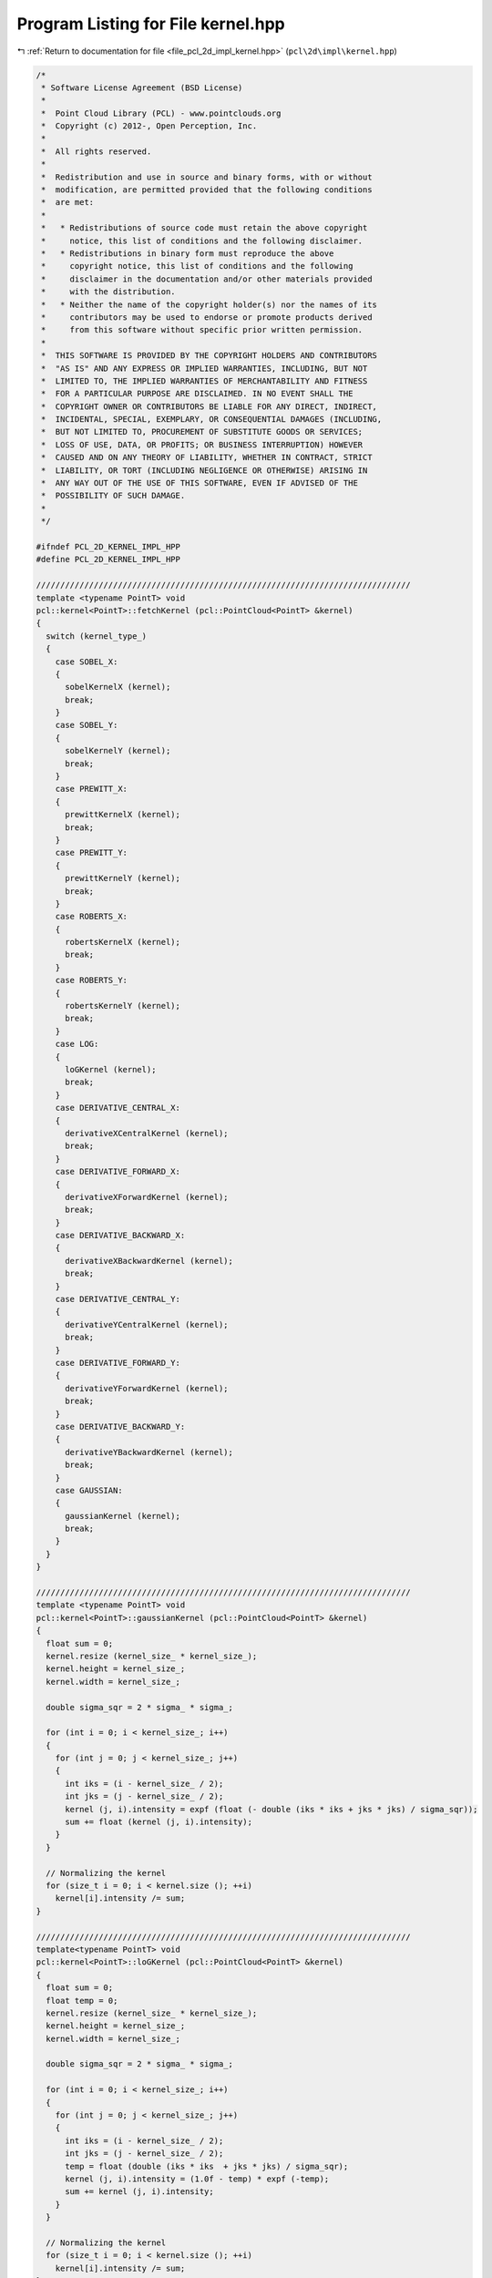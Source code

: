 
.. _program_listing_file_pcl_2d_impl_kernel.hpp:

Program Listing for File kernel.hpp
===================================

|exhale_lsh| :ref:`Return to documentation for file <file_pcl_2d_impl_kernel.hpp>` (``pcl\2d\impl\kernel.hpp``)

.. |exhale_lsh| unicode:: U+021B0 .. UPWARDS ARROW WITH TIP LEFTWARDS

.. code-block:: cpp

   /*
    * Software License Agreement (BSD License)
    *
    *  Point Cloud Library (PCL) - www.pointclouds.org
    *  Copyright (c) 2012-, Open Perception, Inc.
    *
    *  All rights reserved.
    *
    *  Redistribution and use in source and binary forms, with or without
    *  modification, are permitted provided that the following conditions
    *  are met:
    *
    *   * Redistributions of source code must retain the above copyright
    *     notice, this list of conditions and the following disclaimer.
    *   * Redistributions in binary form must reproduce the above
    *     copyright notice, this list of conditions and the following
    *     disclaimer in the documentation and/or other materials provided
    *     with the distribution.
    *   * Neither the name of the copyright holder(s) nor the names of its
    *     contributors may be used to endorse or promote products derived
    *     from this software without specific prior written permission.
    *
    *  THIS SOFTWARE IS PROVIDED BY THE COPYRIGHT HOLDERS AND CONTRIBUTORS
    *  "AS IS" AND ANY EXPRESS OR IMPLIED WARRANTIES, INCLUDING, BUT NOT
    *  LIMITED TO, THE IMPLIED WARRANTIES OF MERCHANTABILITY AND FITNESS
    *  FOR A PARTICULAR PURPOSE ARE DISCLAIMED. IN NO EVENT SHALL THE
    *  COPYRIGHT OWNER OR CONTRIBUTORS BE LIABLE FOR ANY DIRECT, INDIRECT,
    *  INCIDENTAL, SPECIAL, EXEMPLARY, OR CONSEQUENTIAL DAMAGES (INCLUDING,
    *  BUT NOT LIMITED TO, PROCUREMENT OF SUBSTITUTE GOODS OR SERVICES;
    *  LOSS OF USE, DATA, OR PROFITS; OR BUSINESS INTERRUPTION) HOWEVER
    *  CAUSED AND ON ANY THEORY OF LIABILITY, WHETHER IN CONTRACT, STRICT
    *  LIABILITY, OR TORT (INCLUDING NEGLIGENCE OR OTHERWISE) ARISING IN
    *  ANY WAY OUT OF THE USE OF THIS SOFTWARE, EVEN IF ADVISED OF THE
    *  POSSIBILITY OF SUCH DAMAGE.
    *
    */
   
   #ifndef PCL_2D_KERNEL_IMPL_HPP
   #define PCL_2D_KERNEL_IMPL_HPP
   
   //////////////////////////////////////////////////////////////////////////////
   template <typename PointT> void
   pcl::kernel<PointT>::fetchKernel (pcl::PointCloud<PointT> &kernel)
   {
     switch (kernel_type_)
     {
       case SOBEL_X:
       {
         sobelKernelX (kernel);
         break;
       }
       case SOBEL_Y:
       {
         sobelKernelY (kernel);
         break;
       }
       case PREWITT_X:
       {
         prewittKernelX (kernel);
         break;
       }
       case PREWITT_Y:
       {
         prewittKernelY (kernel);
         break;
       }
       case ROBERTS_X:
       {
         robertsKernelX (kernel);
         break;
       }
       case ROBERTS_Y:
       {
         robertsKernelY (kernel);
         break;
       }
       case LOG:
       {
         loGKernel (kernel);
         break;
       }
       case DERIVATIVE_CENTRAL_X:
       {
         derivativeXCentralKernel (kernel);
         break;
       }
       case DERIVATIVE_FORWARD_X:
       {
         derivativeXForwardKernel (kernel);
         break;
       }
       case DERIVATIVE_BACKWARD_X:
       {
         derivativeXBackwardKernel (kernel);
         break;
       }
       case DERIVATIVE_CENTRAL_Y:
       {
         derivativeYCentralKernel (kernel);
         break;
       }
       case DERIVATIVE_FORWARD_Y:
       {
         derivativeYForwardKernel (kernel);
         break;
       }
       case DERIVATIVE_BACKWARD_Y:
       {
         derivativeYBackwardKernel (kernel);
         break;
       }
       case GAUSSIAN:
       {
         gaussianKernel (kernel);
         break;
       }
     }
   }
   
   //////////////////////////////////////////////////////////////////////////////
   template <typename PointT> void
   pcl::kernel<PointT>::gaussianKernel (pcl::PointCloud<PointT> &kernel)
   {
     float sum = 0;
     kernel.resize (kernel_size_ * kernel_size_);
     kernel.height = kernel_size_;
     kernel.width = kernel_size_;
   
     double sigma_sqr = 2 * sigma_ * sigma_;
   
     for (int i = 0; i < kernel_size_; i++)
     {
       for (int j = 0; j < kernel_size_; j++)
       {
         int iks = (i - kernel_size_ / 2);
         int jks = (j - kernel_size_ / 2);
         kernel (j, i).intensity = expf (float (- double (iks * iks + jks * jks) / sigma_sqr));
         sum += float (kernel (j, i).intensity);
       }
     }
   
     // Normalizing the kernel
     for (size_t i = 0; i < kernel.size (); ++i)
       kernel[i].intensity /= sum;
   }
   
   //////////////////////////////////////////////////////////////////////////////
   template<typename PointT> void
   pcl::kernel<PointT>::loGKernel (pcl::PointCloud<PointT> &kernel)
   {
     float sum = 0;
     float temp = 0;
     kernel.resize (kernel_size_ * kernel_size_);
     kernel.height = kernel_size_;
     kernel.width = kernel_size_;
   
     double sigma_sqr = 2 * sigma_ * sigma_;
     
     for (int i = 0; i < kernel_size_; i++)
     {
       for (int j = 0; j < kernel_size_; j++)
       {
         int iks = (i - kernel_size_ / 2); 
         int jks = (j - kernel_size_ / 2); 
         temp = float (double (iks * iks  + jks * jks) / sigma_sqr);
         kernel (j, i).intensity = (1.0f - temp) * expf (-temp);
         sum += kernel (j, i).intensity;
       }
     }
   
     // Normalizing the kernel
     for (size_t i = 0; i < kernel.size (); ++i)
       kernel[i].intensity /= sum;
   }
   
   //////////////////////////////////////////////////////////////////////////////
   template <typename PointT> void
   pcl::kernel<PointT>::sobelKernelX (pcl::PointCloud<PointT> &kernel)
   {
     kernel.resize (9);
     kernel.height = 3;
     kernel.width = 3;
     kernel (0, 0).intensity = -1; kernel (1, 0).intensity = 0; kernel (2, 0).intensity = 1;
     kernel (0, 1).intensity = -2; kernel (1, 1).intensity = 0; kernel (2, 1).intensity = 2;
     kernel (0, 2).intensity = -1; kernel (1, 2).intensity = 0; kernel (2, 2).intensity = 1;
   }
   
   //////////////////////////////////////////////////////////////////////////////
   template <typename PointT> void
   pcl::kernel<PointT>::prewittKernelX (pcl::PointCloud<PointT> &kernel)
   {
     kernel.resize (9);
     kernel.height = 3;
     kernel.width = 3;
     kernel (0, 0).intensity = -1; kernel (1, 0).intensity = 0; kernel (2, 0).intensity = 1;
     kernel (0, 1).intensity = -1; kernel (1, 1).intensity = 0; kernel (2, 1).intensity = 1;
     kernel (0, 2).intensity = -1; kernel (1, 2).intensity = 0; kernel (2, 2).intensity = 1;
   }
   
   //////////////////////////////////////////////////////////////////////////////
   template <typename PointT> void
   pcl::kernel<PointT>::robertsKernelX (pcl::PointCloud<PointT> &kernel)
   {
     kernel.resize (4);
     kernel.height = 2;
     kernel.width = 2;
     kernel (0, 0).intensity = 1; kernel (1, 0).intensity = 0;
     kernel (0, 1).intensity = 0; kernel (1, 1).intensity = -1;
   }
   
   //////////////////////////////////////////////////////////////////////////////
   template <typename PointT> void
   pcl::kernel<PointT>::sobelKernelY (pcl::PointCloud<PointT> &kernel)
   {
     kernel.resize (9);
     kernel.height = 3;
     kernel.width = 3;
     kernel (0, 0).intensity = -1; kernel (1, 0).intensity = -2; kernel (2, 0).intensity = -1;
     kernel (0, 1).intensity = 0; kernel (1, 1).intensity = 0; kernel (2, 1).intensity = 0;
     kernel (0, 2).intensity = 1; kernel (1, 2).intensity = 2; kernel (2, 2).intensity = 1;
   }
   
   //////////////////////////////////////////////////////////////////////////////
   template <typename PointT> void
   pcl::kernel<PointT>::prewittKernelY (pcl::PointCloud<PointT> &kernel)
   {
     kernel.resize (9);
     kernel.height = 3;
     kernel.width = 3;
     kernel (0, 0).intensity = 1; kernel (1, 0).intensity = 1; kernel (2, 0).intensity = 1;
     kernel (0, 1).intensity = 0; kernel (1, 1).intensity = 0; kernel (2, 1).intensity = 0;
     kernel (0, 2).intensity = -1; kernel (1, 2).intensity = -1; kernel (2, 2).intensity = -1;
   }
   
   template <typename PointT> void
   pcl::kernel<PointT>::robertsKernelY (pcl::PointCloud<PointT> &kernel)
   {
     kernel.resize (4);
     kernel.height = 2;
     kernel.width = 2;
     kernel (0, 0).intensity = 0; kernel (1, 0).intensity = 1;
     kernel (0, 1).intensity = -1; kernel (1, 1).intensity = 0;
   }
   
   //////////////////////////////////////////////////////////////////////////////
   template <typename PointT> void
   pcl::kernel<PointT>::derivativeXCentralKernel (pcl::PointCloud<PointT> &kernel)
   {
     kernel.resize (3);
     kernel.height = 1;
     kernel.width = 3;
     kernel (0, 0).intensity = -1; kernel (1, 0).intensity = 0; kernel (2, 0).intensity = 1;
   }
   
   //////////////////////////////////////////////////////////////////////////////
   template <typename PointT> void
   pcl::kernel<PointT>::derivativeXForwardKernel (pcl::PointCloud<PointT> &kernel)
   {
     kernel.resize (3);
     kernel.height = 1;
     kernel.width = 3;
     kernel (0, 0).intensity = 0; kernel (1, 0).intensity = -1; kernel (2, 0).intensity = 1;
   }
   
   //////////////////////////////////////////////////////////////////////////////
   template <typename PointT> void
   pcl::kernel<PointT>::derivativeXBackwardKernel (pcl::PointCloud<PointT> &kernel)
   {
     kernel.resize (3);
     kernel.height = 1;
     kernel.width = 3;
     kernel (0, 0).intensity = -1; kernel (1, 0).intensity = 1; kernel (2, 0).intensity = 0;
   }
   
   //////////////////////////////////////////////////////////////////////////////
   template <typename PointT> void
   pcl::kernel<PointT>::derivativeYCentralKernel (pcl::PointCloud<PointT> &kernel)
   {
     kernel.resize (3);
     kernel.height = 3;
     kernel.width = 1;
     kernel (0, 0).intensity = -1; kernel (0, 1).intensity = 0; kernel (0, 2).intensity = 1;
   }
   
   //////////////////////////////////////////////////////////////////////////////
   template <typename PointT> void
   pcl::kernel<PointT>::derivativeYForwardKernel (pcl::PointCloud<PointT> &kernel)
   {
     kernel.resize (3);
     kernel.height = 3;
     kernel.width = 1;
     kernel (0, 0).intensity = 0; kernel (0, 1).intensity = -1; kernel (0, 2).intensity = 1;
   }
   
   //////////////////////////////////////////////////////////////////////////////
   template <typename PointT> void
   pcl::kernel<PointT>::derivativeYBackwardKernel (pcl::PointCloud<PointT> &kernel)
   {
     kernel.resize (3);
     kernel.height = 3;
     kernel.width = 1;
     kernel (0, 0).intensity = -1; kernel (0, 1).intensity = 1; kernel (0, 2).intensity = 0;
   }
   
   //////////////////////////////////////////////////////////////////////////////
   //////////////////////////////////////////////////////////////////////////////
   template <typename PointT> void
   pcl::kernel<PointT>::setKernelType (KERNEL_ENUM kernel_type)
   {
     kernel_type_ = kernel_type;
   }
   
   //////////////////////////////////////////////////////////////////////////////
   template <typename PointT> void
   pcl::kernel<PointT>::setKernelSize (int kernel_size)
   {
     kernel_size_ = kernel_size;
   }
   
   //////////////////////////////////////////////////////////////////////////////
   template <typename PointT> void
   pcl::kernel<PointT>::setKernelSigma (float kernel_sigma)
   {
     sigma_ = kernel_sigma;
   }
   
   
   #endif
